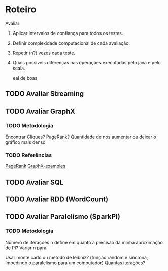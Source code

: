 * Roteiro
Avaliar:
1. Aplicar intervalos de confiança para todos os testes.

2. Definir complexidade computacional de cada avaliação.

3. Repetir (n?) vezes cada teste.

4. Quais possiveis diferenças nas operações executadas pelo java e pelo scala.
   :TESTE:    
   eai de boas
   :END:
** TODO Avaliar Streaming
   DEADLINE: <2017-10-08 Dom>

** TODO Avaliar GraphX
   DEADLINE: <2017-10-11 Qua>

*** TODO Metodologia
Encontrar Cliques? PageRank? Quantidade de nós aumentar ou deixar o gráfico mais denso
*** TODO Referências
    [[https://github.com/apache/spark/blob/master/examples/src/main/scala/org/apache/spark/examples/SparkPageRank.scala][PageRank]]
    [[https://github.com/apache/spark/tree/master/examples/src/main/scala/org/apache/spark/examples/graphx][GraphX-examples]]

** TODO Avaliar SQL
   DEADLINE: <2017-10-25 Qua>

** TODO Avaliar RDD (WordCount)
   DEADLINE: <2017-11-06 Seg>

** TODO Avaliar Paralelismo (SparkPI)
   DEADLINE: <2017-11-14 Ter>

*** TODO Metodologia
Número de iterações n define em quanto a precisão da minha aproximação de PI?
Variar n para

Usar monte carlo ou metodo de leibniz? (função random é sincrona, impedindo o paralelismo para um computador)
Quantas iterações?


#+TODO: TODO(t) IN-PROGRESS (p) | DONE(d)
